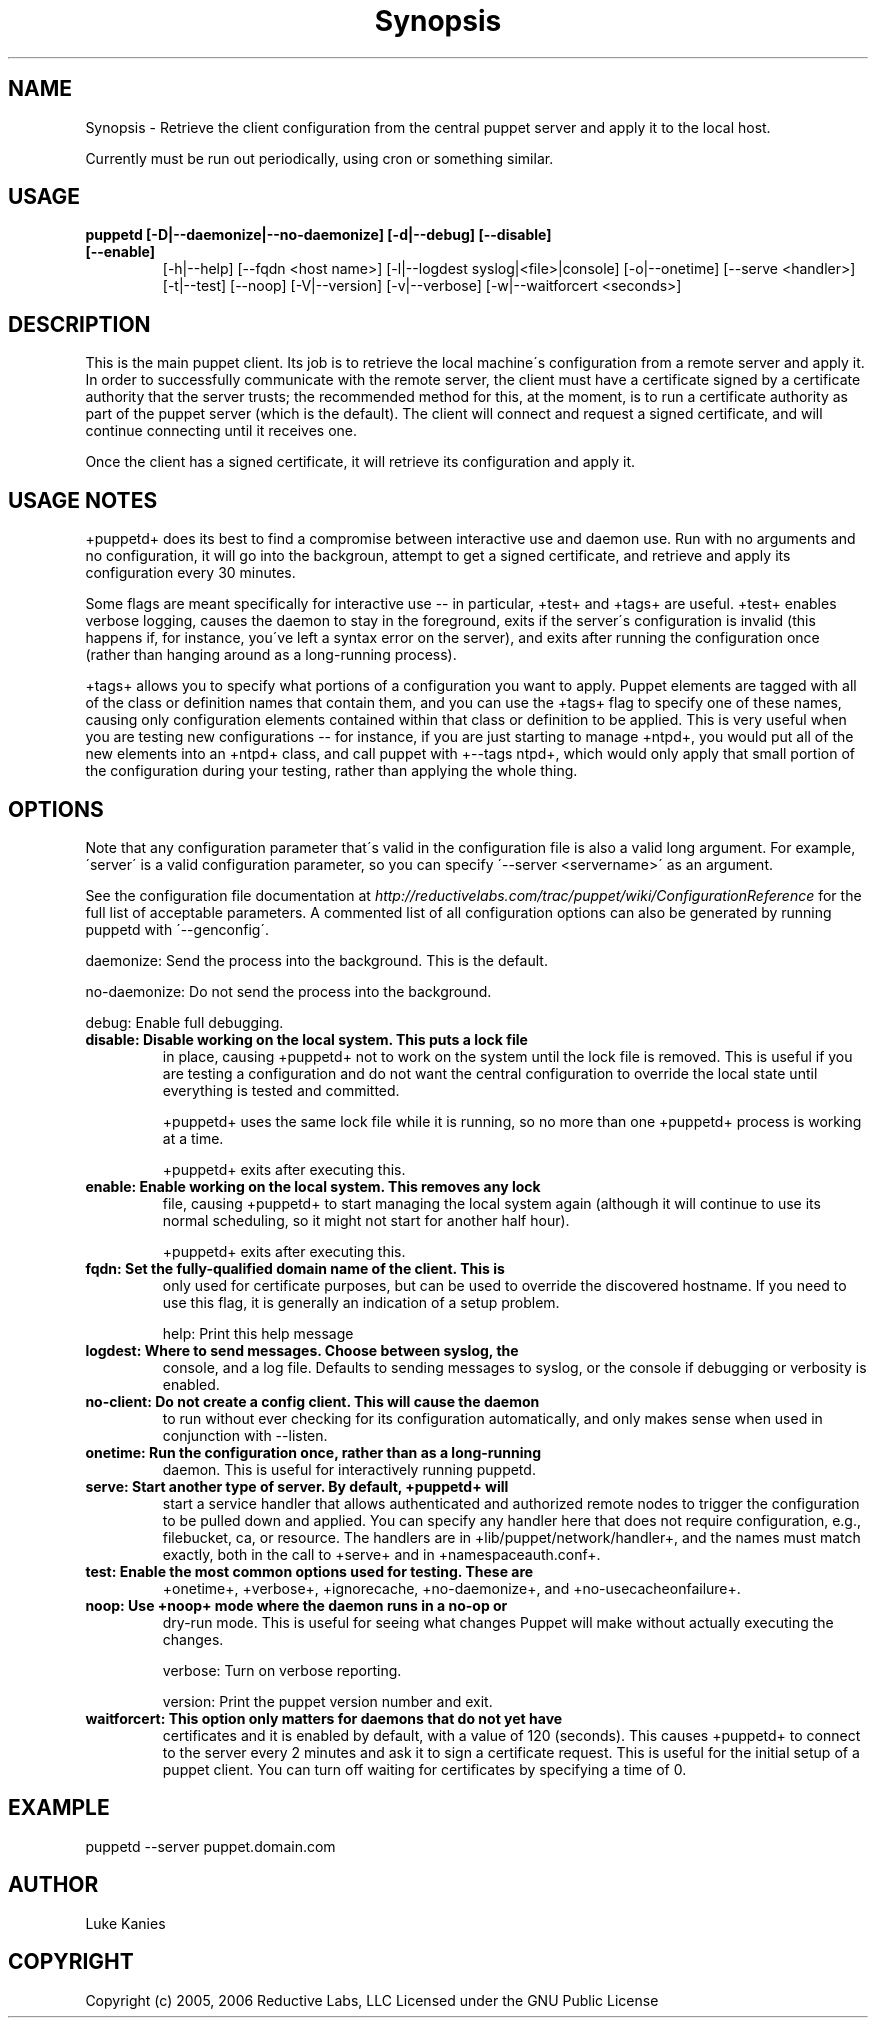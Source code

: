 .TH Synopsis  "" "" ""
.SH NAME
Synopsis \- 
.\" Man page generated from reStructeredText.
Retrieve the client configuration from the central puppet server and
apply it to the local host.

Currently must be run out periodically, using cron or something similar.


.SH USAGE
.INDENT 0.0
.INDENT 3.5
.INDENT 0.0

.TP
.B puppetd  [\-D|\-\-daemonize|\-\-no\-daemonize] [\-d|\-\-debug] [\-\-disable] [\-\-enable]
[\-h|\-\-help] [\-\-fqdn <host name>] [\-l|\-\-logdest syslog|<file>|console]
[\-o|\-\-onetime] [\-\-serve <handler>] [\-t|\-\-test] [\-\-noop]
[\-V|\-\-version] [\-v|\-\-verbose] [\-w|\-\-waitforcert <seconds>]

.UNINDENT
.UNINDENT
.UNINDENT

.SH DESCRIPTION
This is the main puppet client. Its job is to retrieve the local
machine\'s configuration from a remote server and apply it. In order to
successfully communicate with the remote server, the client must have a
certificate signed by a certificate authority that the server trusts;
the recommended method for this, at the moment, is to run a certificate
authority as part of the puppet server (which is the default). The
client will connect and request a signed certificate, and will continue
connecting until it receives one.

Once the client has a signed certificate, it will retrieve its
configuration and apply it.


.SH USAGE NOTES
+puppetd+ does its best to find a compromise between interactive use and
daemon use. Run with no arguments and no configuration, it will go into
the backgroun, attempt to get a signed certificate, and retrieve and
apply its configuration every 30 minutes.

Some flags are meant specifically for interactive use \-\- in particular,
+test+ and +tags+ are useful. +test+ enables verbose logging, causes the
daemon to stay in the foreground, exits if the server\'s configuration is
invalid (this happens if, for instance, you\'ve left a syntax error on
the server), and exits after running the configuration once (rather than
hanging around as a long\-running process).

+tags+ allows you to specify what portions of a configuration you want
to apply. Puppet elements are tagged with all of the class or definition
names that contain them, and you can use the +tags+ flag to specify one
of these names, causing only configuration elements contained within
that class or definition to be applied. This is very useful when you are
testing new configurations \-\- for instance, if you are just starting to
manage +ntpd+, you would put all of the new elements into an +ntpd+
class, and call puppet with +\-\-tags ntpd+, which would only apply that
small portion of the configuration during your testing, rather than
applying the whole thing.


.SH OPTIONS
Note that any configuration parameter that\'s valid in the configuration
file is also a valid long argument. For example, \'server\' is a valid
configuration parameter, so you can specify \'\-\-server <servername>\' as
an argument.

See the configuration file documentation at
\fI\%http://reductivelabs.com/trac/puppet/wiki/ConfigurationReference\fP for the
full list of acceptable parameters. A commented list of all
configuration options can also be generated by running puppetd with
\'\-\-genconfig\'.

daemonize:    Send the process into the background. This is the default.

no\-daemonize: Do not send the process into the background.

debug:        Enable full debugging.

.INDENT 0.0

.TP
.B disable:      Disable working on the local system. This puts a lock file
in place, causing +puppetd+ not to work on the system
until the lock file is removed. This is useful if you are
testing a configuration and do not want the central
configuration to override the local state until everything
is tested and committed.

.UNINDENT
+puppetd+ uses the same lock file while it is running, so no more than
one +puppetd+ process is working at a time.

+puppetd+ exits after executing this.

.INDENT 0.0

.TP
.B enable:       Enable working on the local system. This removes any lock
file, causing +puppetd+ to start managing the local system
again (although it will continue to use its normal
scheduling, so it might not start for another half hour).

.UNINDENT
+puppetd+ exits after executing this.

.INDENT 0.0

.TP
.B fqdn:         Set the fully\-qualified domain name of the client. This is
only used for certificate purposes, but can be used to
override the discovered hostname. If you need to use this
flag, it is generally an indication of a setup problem.

.UNINDENT
help:         Print this help message

.INDENT 0.0

.TP
.B logdest:      Where to send messages. Choose between syslog, the
console, and a log file. Defaults to sending messages to
syslog, or the console if debugging or verbosity is
enabled.


.TP
.B no\-client:    Do not create a config client. This will cause the daemon
to run without ever checking for its configuration
automatically, and only makes sense when used in
conjunction with \-\-listen.


.TP
.B onetime:      Run the configuration once, rather than as a long\-running
daemon. This is useful for interactively running puppetd.


.TP
.B serve:        Start another type of server. By default, +puppetd+ will
start a service handler that allows authenticated and
authorized remote nodes to trigger the configuration to be
pulled down and applied. You can specify any handler here
that does not require configuration, e.g., filebucket, ca,
or resource. The handlers are in
+lib/puppet/network/handler+, and the names must match
exactly, both in the call to +serve+ and in
+namespaceauth.conf+.


.TP
.B test:         Enable the most common options used for testing. These are
+onetime+, +verbose+, +ignorecache, +no\-daemonize+, and
+no\-usecacheonfailure+.


.TP
.B noop:         Use +noop+ mode where the daemon runs in a no\-op or
dry\-run mode. This is useful for seeing what changes
Puppet will make without actually executing the changes.

.UNINDENT
verbose:      Turn on verbose reporting.

version:      Print the puppet version number and exit.

.INDENT 0.0

.TP
.B waitforcert:  This option only matters for daemons that do not yet have
certificates and it is enabled by default, with a value of
120 (seconds). This causes +puppetd+ to connect to the
server every 2 minutes and ask it to sign a certificate
request. This is useful for the initial setup of a puppet
client. You can turn off waiting for certificates by
specifying a time of 0.

.UNINDENT

.SH EXAMPLE
.INDENT 0.0
.INDENT 3.5
puppetd \-\-server puppet.domain.com

.UNINDENT
.UNINDENT

.SH AUTHOR
Luke Kanies


.SH COPYRIGHT
Copyright (c) 2005, 2006 Reductive Labs, LLC Licensed under the GNU
Public License


.\" Generated by docutils manpage writer on 2009-12-30 19:31.
.\" 
